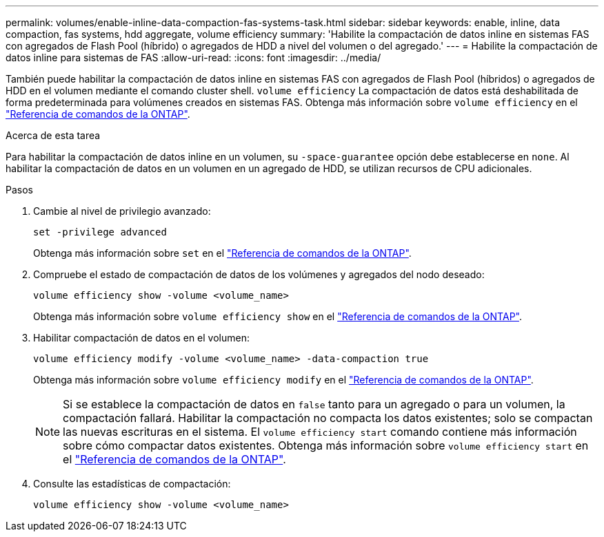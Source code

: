 ---
permalink: volumes/enable-inline-data-compaction-fas-systems-task.html 
sidebar: sidebar 
keywords: enable, inline, data compaction, fas systems, hdd aggregate, volume efficiency 
summary: 'Habilite la compactación de datos inline en sistemas FAS con agregados de Flash Pool (híbrido) o agregados de HDD a nivel del volumen o del agregado.' 
---
= Habilite la compactación de datos inline para sistemas de FAS
:allow-uri-read: 
:icons: font
:imagesdir: ../media/


[role="lead"]
También puede habilitar la compactación de datos inline en sistemas FAS con agregados de Flash Pool (híbridos) o agregados de HDD en el volumen mediante el comando cluster shell. `volume efficiency` La compactación de datos está deshabilitada de forma predeterminada para volúmenes creados en sistemas FAS. Obtenga más información sobre `volume efficiency` en el link:https://docs.netapp.com/us-en/ontap-cli/search.html?q=volume+efficiency["Referencia de comandos de la ONTAP"^].

.Acerca de esta tarea
Para habilitar la compactación de datos inline en un volumen, su `-space-guarantee` opción debe establecerse en `none`. Al habilitar la compactación de datos en un volumen en un agregado de HDD, se utilizan recursos de CPU adicionales.

.Pasos
. Cambie al nivel de privilegio avanzado:
+
[source, cli]
----
set -privilege advanced
----
+
Obtenga más información sobre `set` en el link:https://docs.netapp.com/us-en/ontap-cli/set.html["Referencia de comandos de la ONTAP"^].

. Compruebe el estado de compactación de datos de los volúmenes y agregados del nodo deseado:
+
[source, cli]
----
volume efficiency show -volume <volume_name>
----
+
Obtenga más información sobre `volume efficiency show` en el link:https://docs.netapp.com/us-en/ontap-cli/volume-efficiency-show.html["Referencia de comandos de la ONTAP"^].

. Habilitar compactación de datos en el volumen:
+
[source, cli]
----
volume efficiency modify -volume <volume_name> -data-compaction true
----
+
Obtenga más información sobre `volume efficiency modify` en el link:https://docs.netapp.com/us-en/ontap-cli/volume-efficiency-modify.html["Referencia de comandos de la ONTAP"^].

+
[NOTE]
====
Si se establece la compactación de datos en `false` tanto para un agregado o para un volumen, la compactación fallará. Habilitar la compactación no compacta los datos existentes; solo se compactan las nuevas escrituras en el sistema. El `volume efficiency start` comando contiene más información sobre cómo compactar datos existentes. Obtenga más información sobre `volume efficiency start` en el link:https://docs.netapp.com/us-en/ontap-cli/volume-efficiency-start.html["Referencia de comandos de la ONTAP"^].

====
. Consulte las estadísticas de compactación:
+
[source, cli]
----
volume efficiency show -volume <volume_name>
----

